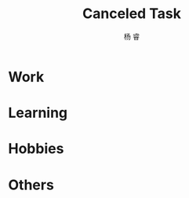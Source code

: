 #+LATEX_HEADER: \usepackage{xeCJK}
#+LATEX_HEADER: \setmainfont{"微软雅黑"}
#+ATTR_LATEX: :width 5cm :options angle=90
#+TITLE: Canceled Task
#+AUTHOR: 杨 睿
#+EMAIL: yangruipis@163.com
#+KEYWORDS: GTD
#+OPTIONS: H:4 toc:t 

* Work



* Learning

* Hobbies

* Others



